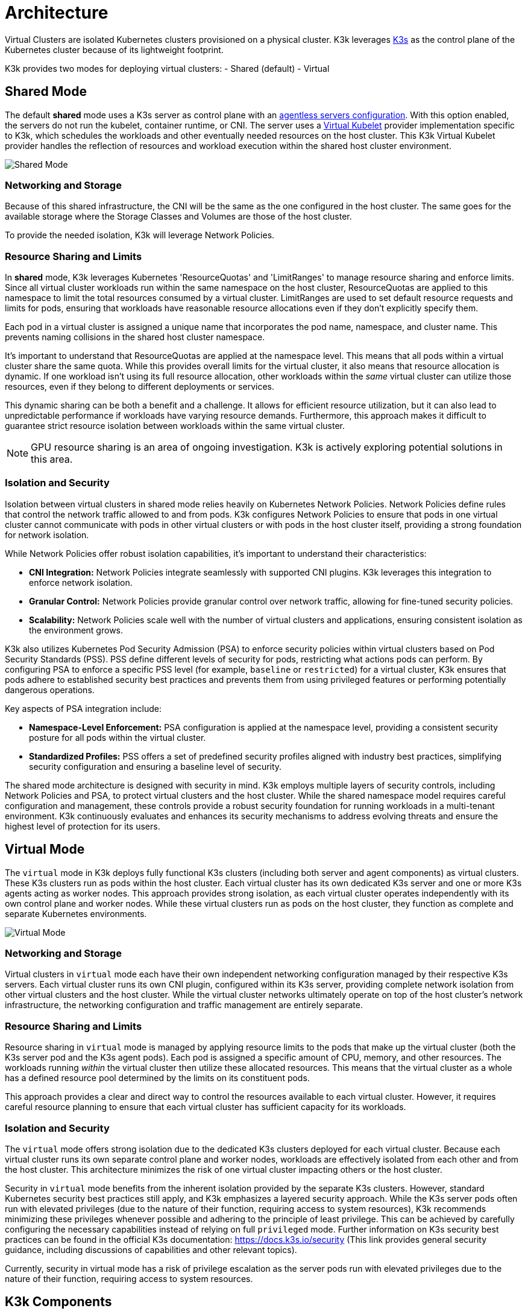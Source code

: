 = Architecture

Virtual Clusters are isolated Kubernetes clusters provisioned on a physical cluster. K3k leverages link:https://k3s.io/[K3s] as the control plane of the Kubernetes cluster because of its lightweight footprint.

K3k provides two modes for deploying virtual clusters: 
- Shared (default) 
- Virtual

== Shared Mode

The default *shared* mode uses a K3s server as control plane with an https://docs.k3s.io/advanced#running-agentless-servers-experimental[agentless servers configuration]. With this option enabled, the servers do not run the kubelet, container runtime, or CNI. The server uses a https://virtual-kubelet.io/[Virtual Kubelet] provider implementation specific to K3k, which schedules the workloads and other eventually needed resources on the host cluster. This K3k Virtual Kubelet provider handles the reflection of resources and workload execution within the shared host cluster environment.

image::architecture/shared-mode.png[Shared Mode]

=== Networking and Storage

Because of this shared infrastructure, the CNI will be the same as the one configured in the host cluster. The same goes for the available storage where the Storage Classes and Volumes are those of the host cluster. 

To provide the needed isolation, K3k will leverage Network Policies.

=== Resource Sharing and Limits

In *shared* mode, K3k leverages Kubernetes 'ResourceQuotas' and 'LimitRanges' to manage resource sharing and enforce limits.  Since all virtual cluster workloads run within the same namespace on the host cluster, ResourceQuotas are applied to this namespace to limit the total resources consumed by a virtual cluster. LimitRanges are used to set default resource requests and limits for pods, ensuring that workloads have reasonable resource allocations even if they don't explicitly specify them.

Each pod in a virtual cluster is assigned a unique name that incorporates the pod name, namespace, and cluster name. This prevents naming collisions in the shared host cluster namespace.

It's important to understand that ResourceQuotas are applied at the namespace level. This means that all pods within a virtual cluster share the same quota.  While this provides overall limits for the virtual cluster, it also means that resource allocation is dynamic. If one workload isn't using its full resource allocation, other workloads within the _same_ virtual cluster can utilize those resources, even if they belong to different deployments or services.

This dynamic sharing can be both a benefit and a challenge.  It allows for efficient resource utilization, but it can also lead to unpredictable performance if workloads have varying resource demands.  Furthermore, this approach makes it difficult to guarantee strict resource isolation between workloads within the same virtual cluster.

NOTE: GPU resource sharing is an area of ongoing investigation. K3k is actively exploring potential solutions in this area.

=== Isolation and Security

Isolation between virtual clusters in shared mode relies heavily on Kubernetes Network Policies.  Network Policies define rules that control the network traffic allowed to and from pods.  K3k configures Network Policies to ensure that pods in one virtual cluster cannot communicate with pods in other virtual clusters or with pods in the host cluster itself, providing a strong foundation for network isolation.

While Network Policies offer robust isolation capabilities, it's important to understand their characteristics:

* *CNI Integration:* Network Policies integrate seamlessly with supported CNI plugins.  K3k leverages this integration to enforce network isolation.
* *Granular Control:* Network Policies provide granular control over network traffic, allowing for fine-tuned security policies.
* *Scalability:* Network Policies scale well with the number of virtual clusters and applications, ensuring consistent isolation as the environment grows.

K3k also utilizes Kubernetes Pod Security Admission (PSA) to enforce security policies within virtual clusters based on Pod Security Standards (PSS).  PSS define different levels of security for pods, restricting what actions pods can perform.  By configuring PSA to enforce a specific PSS level (for example, `baseline` or `restricted`) for a virtual cluster, K3k ensures that pods adhere to established security best practices and prevents them from using privileged features or performing potentially dangerous operations.

Key aspects of PSA integration include:

* *Namespace-Level Enforcement:* PSA configuration is applied at the namespace level, providing a consistent security posture for all pods within the virtual cluster.
* *Standardized Profiles:* PSS offers a set of predefined security profiles aligned with industry best practices, simplifying security configuration and ensuring a baseline level of security.

The shared mode architecture is designed with security in mind.  K3k employs multiple layers of security controls, including Network Policies and PSA, to protect virtual clusters and the host cluster.  While the shared namespace model requires careful configuration and management, these controls provide a robust security foundation for running workloads in a multi-tenant environment.  K3k continuously evaluates and enhances its security mechanisms to address evolving threats and ensure the highest level of protection for its users.

== Virtual Mode

The `virtual` mode in K3k deploys fully functional K3s clusters (including both server and agent components) as virtual clusters.  These K3s clusters run as pods within the host cluster.  Each virtual cluster has its own dedicated K3s server and one or more K3s agents acting as worker nodes. This approach provides strong isolation, as each virtual cluster operates independently with its own control plane and worker nodes.  While these virtual clusters run as pods on the host cluster, they function as complete and separate Kubernetes environments.

image::architecture/virtual-mode.png[Virtual Mode]

=== Networking and Storage

Virtual clusters in `virtual` mode each have their own independent networking configuration managed by their respective K3s servers.  Each virtual cluster runs its own CNI plugin, configured within its K3s server, providing complete network isolation from other virtual clusters and the host cluster.  While the virtual cluster networks ultimately operate on top of the host cluster's network infrastructure, the networking configuration and traffic management are entirely separate.

=== Resource Sharing and Limits

Resource sharing in `virtual` mode is managed by applying resource limits to the pods that make up the virtual cluster (both the K3s server pod and the K3s agent pods).  Each pod is assigned a specific amount of CPU, memory, and other resources.  The workloads running _within_ the virtual cluster then utilize these allocated resources.  This means that the virtual cluster as a whole has a defined resource pool determined by the limits on its constituent pods.

This approach provides a clear and direct way to control the resources available to each virtual cluster.  However, it requires careful resource planning to ensure that each virtual cluster has sufficient capacity for its workloads.

=== Isolation and Security

The `virtual` mode offers strong isolation due to the dedicated K3s clusters deployed for each virtual cluster.  Because each virtual cluster runs its own separate control plane and worker nodes, workloads are effectively isolated from each other and from the host cluster.  This architecture minimizes the risk of one virtual cluster impacting others or the host cluster.

Security in `virtual` mode benefits from the inherent isolation provided by the separate K3s clusters.  However, standard Kubernetes security best practices still apply, and K3k emphasizes a layered security approach.  While the K3s server pods often run with elevated privileges (due to the nature of their function, requiring access to system resources), K3k recommends minimizing these privileges whenever possible and adhering to the principle of least privilege.  This can be achieved by carefully configuring the necessary capabilities instead of relying on full `privileged` mode.  Further information on K3s security best practices can be found in the official K3s documentation: https://docs.k3s.io/security (This link provides general security guidance, including discussions of capabilities and other relevant topics).

Currently, security in virtual  mode has a risk of privilege escalation as the server pods run with elevated privileges due to the nature of their function, requiring access to system resources.

== K3k Components

K3k consists of two main components:

* *Controller:* The K3k controller is a core component that runs on the host cluster. It watches for `Cluster` custom resources (CRs) and manages the lifecycle of virtual clusters. When a new `Cluster` CR is created, the controller provisions the necessary resources, including namespaces, K3s server and agent pods, and network configurations, to create the virtual cluster.
* *CLI:* The K3k CLI provides a command-line interface for interacting with K3k. It allows users to easily create, manage, and access virtual clusters. The CLI simplifies common tasks such as creating `Cluster` CRs, retrieving kubeconfigs for accessing virtual clusters, and performing other management operations.

== VirtualClusterPolicy

K3k introduces the VirtualClusterPolicy Custom Resource, a way to set up and apply common configurations and how your virtual clusters operate within the K3k environment.

The primary goal of VCPs is to allow administrators to centrally manage and apply consistent policies. This reduces repetitive configuration, helps meet organizational standards, and enhances the security and operational consistency of virtual clusters managed by K3k.

A VirtualClusterPolicy is bound to one or more Kubernetes Namespaces. Once bound, the rules defined in the VCP apply to all K3k virtual clusters that are running or get created in that Namespace. This allows for flexible policy application, meaning different Namespaces can use their own unique VCPs, while others can share a single VCP for a consistent setup.

Common use cases for administrators leveraging VirtualClusterPolicy include:

* Defining the operational mode (like "shared" or "virtual") for virtual clusters.
* Setting up resource quotas and limit ranges to effectively manage how much resources virtual clusters and their workloads can use.
* Enforcing security standards, for example, by configuring Pod Security Admission (PSA) labels for Namespaces.

The K3k controller actively monitors VirtualClusterPolicy resources and the corresponding Namespace bindings. When a VCP is applied or updated, the controller ensures that the defined configurations are enforced on the relevant virtual clusters and their associated resources within the targeted Namespaces.

For a deep dive into what VirtualClusterPolicy can do, along with more examples, check out the xref:./virtualclusterpolicy.adoc[VirtualClusterPolicy Concepts] page. For a full list of all the spec fields, see the link:./crds/crd-docs.adoc#virtualclusterpolicy[API Reference for VirtualClusterPolicy].

== Comparison and Trade-offs

K3k offers two distinct modes for deploying virtual clusters: `shared` and `virtual`. Each mode has its own strengths and weaknesses, and the best choice depends on the specific needs and priorities of the user. Here's a comparison to help you make an informed decision:

|===
| Feature | Shared Mode | Virtual Mode

| *Architecture*
| Agentless K3s server with Virtual Kubelet
| Full K3s cluster (server and agents) as pods

| *Isolation*
| Network Policies
| Dedicated control plane and worker nodes

| *Resource Sharing*
| Dynamic, namespace-level ResourceQuotas
| Resource limits on virtual cluster pods

| *Networking*
| Host cluster's CNI
| Virtual cluster's own CNI

| *Storage*
| Host cluster's storage
| _Under development_

| *Security*
| Pod Security Admission (PSA), Network Policies
| Inherent isolation, PSA, Network Policies, secure host configuration

| *Performance*
| Smaller footprint, more efficient due to running directly on the host
| Higher overhead due to running full K3s clusters
|===

*Trade-offs:*

* *Isolation vs. Overhead:* The `shared` mode has lower overhead but weaker isolation, while the `virtual` mode provides stronger isolation but potentially higher overhead due to running full K3s clusters.
* *Resource Sharing:* The `shared` mode offers dynamic resource sharing within a namespace, which can be efficient but less predictable. The `virtual` mode provides dedicated resources to each virtual cluster, offering more control but requiring careful planning.

*Choosing the right mode:*

* *Choose `shared` mode if:*
 ** You prioritize low overhead and resource efficiency.
 ** You need a simple setup and don't require strong isolation between virtual clusters.
 ** Your workloads don't have strict performance requirements.
 ** Your workloads needs host capacities (GPU)
* *Choose `virtual` mode if:*
 ** You prioritize strong isolation.
 ** You need dedicated resources and predictable performance for your virtual clusters.

Ultimately, the best choice depends on your specific requirements and priorities. Consider the trade-offs carefully and choose the mode that best aligns with your needs.

